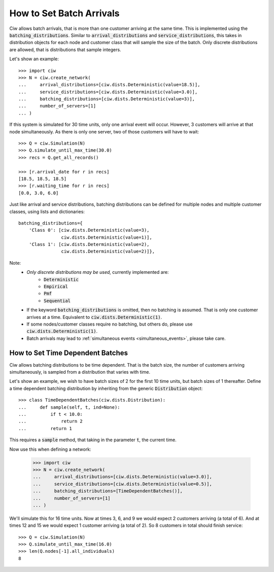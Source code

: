 .. _batch-arrivals:

=========================
How to Set Batch Arrivals
=========================

Ciw allows batch arrivals, that is more than one customer arriving at the same time.
This is implemented using the :code:`batching_distributions`.
Similar to :code:`arrival_distributions` and :code:`service_distributions`, this takes in distribution objects for each node and customer class that will sample the size of the batch.
Only discrete distributions are allowed, that is distributions that sample integers.

Let's show an example::

    >>> import ciw
    >>> N = ciw.create_network(
    ...     arrival_distributions=[ciw.dists.Deterministic(value=18.5)],
    ...     service_distributions=[ciw.dists.Deterministic(value=3.0)],
    ...     batching_distributions=[ciw.dists.Deterministic(value=3)],
    ...     number_of_servers=[1]
    ... )

If this system is simulated for 30 time units, only one arrival event will occur.
However, 3 customers will arrive at that node simultaneously.
As there is only one server, two of those customers will have to wait::

    >>> Q = ciw.Simulation(N)
    >>> Q.simulate_until_max_time(30.0)
    >>> recs = Q.get_all_records()

    >>> [r.arrival_date for r in recs]
    [18.5, 18.5, 18.5]
    >>> [r.waiting_time for r in recs]
    [0.0, 3.0, 6.0]

Just like arrival and service distributions, batching distributions can be defined for multiple nodes and multiple customer classes, using lists and dictionaries::

    batching_distributions={
        'Class 0': [ciw.dists.Deterministic(value=3),
                    ciw.dists.Deterministic(value=1)],
        'Class 1': [ciw.dists.Deterministic(value=2),
                    ciw.dists.Deterministic(value=2)]},

Note:
  + *Only discrete distributions may be used,* currently implemented are:
     + :code:`Deterministic`
     + :code:`Empirical`
     + :code:`Pmf`
     + :code:`Sequential`
  + If the keyword :code:`batching_distributions` is omitted, then no batching is assumed. That is only one customer arrives at a time. Equivalent to :code:`ciw.dists.Deterministic(1)`.
  + If some nodes/customer classes require no batching, but others do, please use :code:`ciw.dists.Deterministic(1)`.
  + Batch arrivals may lead to :ref:`simultaneous events <simultaneous_events>`, please take care.


---------------------------------
How to Set Time Dependent Batches
---------------------------------

Ciw allows batching distributions to be time dependent.
That is the batch size, the number of customers arriving simultaneously, is sampled from a distribution that varies with time.

Let's show an example, we wish to have batch sizes of 2 for the first 10 time units, but batch sizes of 1 thereafter.
Define a time dependent batching distribution by inheriting from the generic :code:`Distribution` object::

    >>> class TimeDependentBatches(ciw.dists.Distribution):
    ...     def sample(self, t, ind=None):
    ...         if t < 10.0:
    ...             return 2
    ...         return 1

This requires a :code:`sample` method, that taking in the parameter :code:`t`, the current time.

Now use this when defining a network:

    >>> import ciw
    >>> N = ciw.create_network(
    ...     arrival_distributions=[ciw.dists.Deterministic(value=3.0)],
    ...     service_distributions=[ciw.dists.Deterministic(value=0.5)],
    ...     batching_distributions=[TimeDependentBatches()],
    ...     number_of_servers=[1]
    ... )

We'll simulate this for 16 time units.
Now at times 3, 6, and 9 we would expect 2 customers arriving (a total of 6).
And at times 12 and 15 we would expect 1 customer arriving (a total of 2).
So 8 customers in total should finish service::

    >>> Q = ciw.Simulation(N)
    >>> Q.simulate_until_max_time(16.0)
    >>> len(Q.nodes[-1].all_individuals)
    8

